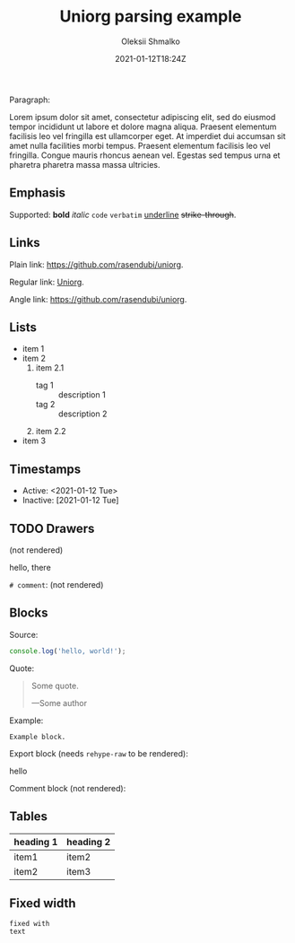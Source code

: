 #+TITLE: Uniorg parsing example
#+EXCERPT: Check out this post to see how Uniorg parses org files.
#+COVER_IMAGE: /assets/blog/dynamic-routing/cover.jpg
#+DATE: 2021-01-12T18:24Z
#+AUTHOR: Oleksii Shmalko
#+AUTHOR_PICTURE: /assets/blog/authors/jj.jpeg
#+OG_IMAGE: /assets/blog/dynamic-routing/cover.jpg

Paragraph:

Lorem ipsum dolor sit amet, consectetur adipiscing elit, sed do eiusmod tempor incididunt ut labore et dolore magna aliqua. Praesent elementum facilisis leo vel fringilla est ullamcorper eget. At imperdiet dui accumsan sit amet nulla facilities morbi tempus. Praesent elementum facilisis leo vel fringilla. Congue mauris rhoncus aenean vel. Egestas sed tempus urna et pharetra pharetra massa massa ultricies.

** Emphasis

Supported: *bold* /italic/ ~code~ =verbatim= _underline_ +strike-through+.

** Links

Plain link: https://github.com/rasendubi/uniorg.

Regular link: [[https://github.com][Uniorg]].

Angle link: <https://github.com/rasendubi/uniorg>.

** Lists

- item 1
- item 2
  1. item 2.1
     - tag 1 :: description 1
     - tag 2 :: description 2
  2. item 2.2
- item 3

** Timestamps
:PROPERTIES:
:CREATED:  [2021-01-12 Tue 21:38]
:END:

- Active: <2021-01-12 Tue>
- Inactive: [2021-01-12 Tue]

** TODO Drawers
CLOSED: [2021-01-12 Tue 21:43]
:PROPERTIES:
:CREATED:  [2021-01-12 Tue 21:43]
:END:
:LOGBOOK:
- State "DONE"       from "TODO"       [2021-01-12 Tue 21:43]
:END:
(not rendered)
:MYDRAWER:
hello, there
:END:

=# comment=: (not rendered)
# some comment

** Blocks
Source:
#+begin_src js
console.log('hello, world!');
#+end_src

Quote:
#+begin_quote
Some quote.

—Some author
#+end_quote

Example:
#+begin_example
Example block.
#+end_example

Export block (needs ~rehype-raw~ to be rendered):
#+begin_export html
<div>hello</div>
#+end_export

Comment block (not rendered):
#+begin_comment
a comment block.
#+end_comment

** Tables

| heading 1 | heading 2 |
|-----------+-----------|
| item1     | item2     |
| item2     | item3     |

** Fixed width

: fixed with
: text
